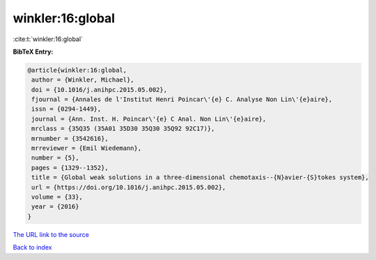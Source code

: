 winkler:16:global
=================

:cite:t:`winkler:16:global`

**BibTeX Entry:**

.. code-block:: bibtex

   @article{winkler:16:global,
    author = {Winkler, Michael},
    doi = {10.1016/j.anihpc.2015.05.002},
    fjournal = {Annales de l'Institut Henri Poincar\'{e} C. Analyse Non Lin\'{e}aire},
    issn = {0294-1449},
    journal = {Ann. Inst. H. Poincar\'{e} C Anal. Non Lin\'{e}aire},
    mrclass = {35Q35 (35A01 35D30 35Q30 35Q92 92C17)},
    mrnumber = {3542616},
    mrreviewer = {Emil Wiedemann},
    number = {5},
    pages = {1329--1352},
    title = {Global weak solutions in a three-dimensional chemotaxis--{N}avier-{S}tokes system},
    url = {https://doi.org/10.1016/j.anihpc.2015.05.002},
    volume = {33},
    year = {2016}
   }
`The URL link to the source <ttps://doi.org/10.1016/j.anihpc.2015.05.002}>`_


`Back to index <../By-Cite-Keys.html>`_
